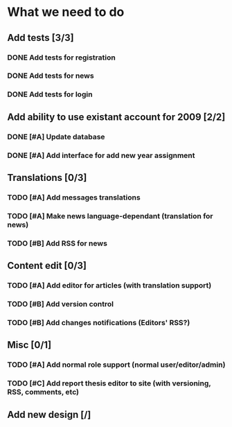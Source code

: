 * What we need to do

** Add tests [3/3]
*** DONE Add tests for registration
*** DONE Add tests for news
*** DONE Add tests for login

** Add ability to use existant account for 2009 [2/2]
*** DONE [#A] Update database
*** DONE [#A] Add interface for add new year assignment

** Translations [0/3]
*** TODO [#A] Add messages translations
*** TODO [#A] Make news language-dependant (translation for news)
*** TODO [#B] Add RSS for news

** Content edit [0/3]
*** TODO [#A] Add editor for articles (with translation support)
*** TODO [#B] Add version control
*** TODO [#B] Add changes notifications (Editors' RSS?)

** Misc [0/1]
*** TODO [#A] Add normal role support (normal user/editor/admin)
*** TODO [#C] Add report thesis editor to site (with versioning, RSS, comments, etc)
** Add new design [/]
